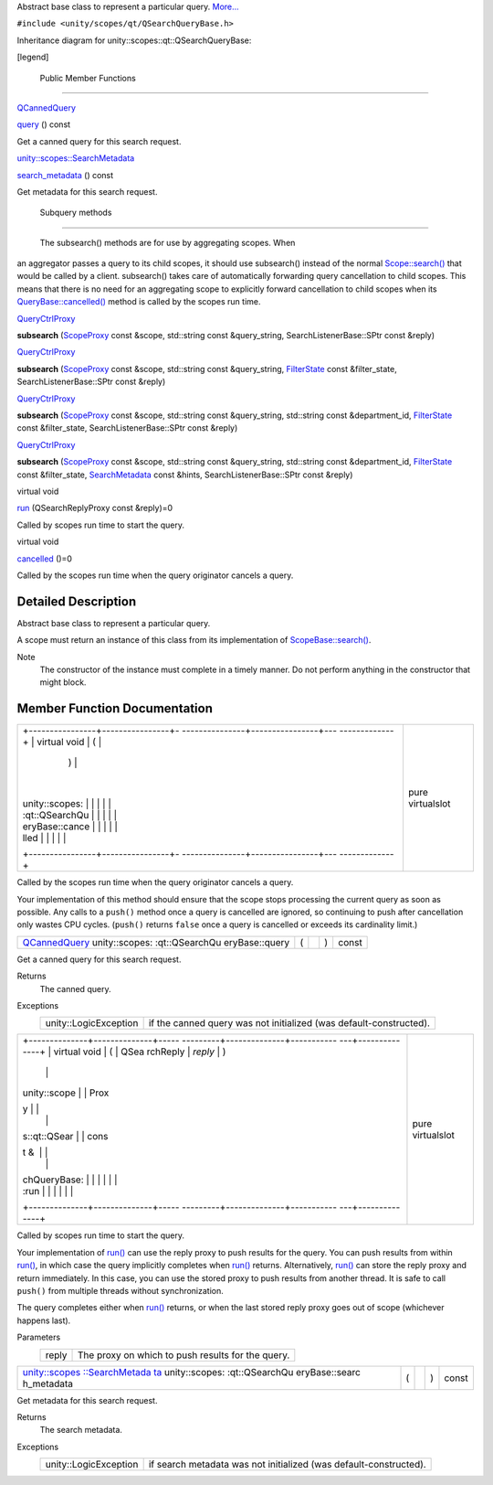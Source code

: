 Abstract base class to represent a particular query.
`More... </sdk/scopes/cpp/unity.scopes.qt/QSearchQueryBase#details>`__

``#include <unity/scopes/qt/QSearchQueryBase.h>``

Inheritance diagram for unity::scopes::qt::QSearchQueryBase:

|Inheritance graph|

[legend]

        Public Member Functions
-------------------------------

`QCannedQuery </sdk/scopes/cpp/unity.scopes.qt/QCannedQuery/>`__ 

`query </sdk/scopes/cpp/unity.scopes.qt/QSearchQueryBase#a1ad69c195d42ecaea4a7851f1dfc6023>`__
() const

 

| Get a canned query for this search request.

 

`unity::scopes::SearchMetadata </sdk/scopes/cpp/unity.scopes.SearchMetadata/>`__ 

`search\_metadata </sdk/scopes/cpp/unity.scopes.qt/QSearchQueryBase#a222670a440c3712d1bf5cfe220d6f55a>`__
() const

 

| Get metadata for this search request.

 

        Subquery methods
------------------------

       \ The subsearch() methods are for use by aggregating scopes. When
an aggregator passes a query to its child scopes, it should use
subsearch() instead of the normal
`Scope::search() </sdk/scopes/cpp/unity.scopes.Scope#a09976690ca801ecada50687df6046a29>`__
that would be called by a client. subsearch() takes care of
automatically forwarding query cancellation to child scopes. This means
that there is no need for an aggregating scope to explicitly forward
cancellation to child scopes when its
`QueryBase::cancelled() </sdk/scopes/cpp/unity.scopes.QueryBase#a596b19dbfd6efe96b834be75a9b64c68>`__
method is called by the scopes run time.

`QueryCtrlProxy </sdk/scopes/cpp/unity.scopes#a35e73cba26e0db0b36ffa0283a7d55dd>`__ 

**subsearch**
(`ScopeProxy </sdk/scopes/cpp/unity.scopes#a94db15da410f8419e4da711db842aaae>`__
const &scope, std::string const &query\_string, SearchListenerBase::SPtr
const &reply)

 

`QueryCtrlProxy </sdk/scopes/cpp/unity.scopes#a35e73cba26e0db0b36ffa0283a7d55dd>`__ 

**subsearch**
(`ScopeProxy </sdk/scopes/cpp/unity.scopes#a94db15da410f8419e4da711db842aaae>`__
const &scope, std::string const &query\_string,
`FilterState </sdk/scopes/cpp/unity.scopes.FilterState/>`__ const
&filter\_state, SearchListenerBase::SPtr const &reply)

 

`QueryCtrlProxy </sdk/scopes/cpp/unity.scopes#a35e73cba26e0db0b36ffa0283a7d55dd>`__ 

**subsearch**
(`ScopeProxy </sdk/scopes/cpp/unity.scopes#a94db15da410f8419e4da711db842aaae>`__
const &scope, std::string const &query\_string, std::string const
&department\_id,
`FilterState </sdk/scopes/cpp/unity.scopes.FilterState/>`__ const
&filter\_state, SearchListenerBase::SPtr const &reply)

 

`QueryCtrlProxy </sdk/scopes/cpp/unity.scopes#a35e73cba26e0db0b36ffa0283a7d55dd>`__ 

**subsearch**
(`ScopeProxy </sdk/scopes/cpp/unity.scopes#a94db15da410f8419e4da711db842aaae>`__
const &scope, std::string const &query\_string, std::string const
&department\_id,
`FilterState </sdk/scopes/cpp/unity.scopes.FilterState/>`__ const
&filter\_state,
`SearchMetadata </sdk/scopes/cpp/unity.scopes.SearchMetadata/>`__ const
&hints, SearchListenerBase::SPtr const &reply)

 

virtual void 

`run </sdk/scopes/cpp/unity.scopes.qt/QSearchQueryBase#ae12e4040935c2240f2f02482acd49e89>`__
(QSearchReplyProxy const &reply)=0

 

| Called by scopes run time to start the query.

 

virtual void 

`cancelled </sdk/scopes/cpp/unity.scopes.qt/QSearchQueryBase#a811927afeb090c114fd8ad5b459ec4e7>`__
()=0

 

| Called by the scopes run time when the query originator cancels a
  query.

 

Detailed Description
--------------------

Abstract base class to represent a particular query.

A scope must return an instance of this class from its implementation of
`ScopeBase::search() </sdk/scopes/cpp/unity.scopes.ScopeBase#a0e4969ff26dc1d396d74c56d896fd564>`__.

Note
    The constructor of the instance must complete in a timely manner. Do
    not perform anything in the constructor that might block.

Member Function Documentation
-----------------------------

+--------------------------------------+--------------------------------------+
| +----------------+----------------+- | pure virtualslot                     |
| ---------------+----------------+--- |                                      |
| -------------+                       |                                      |
| | virtual void   | (              |  |                                      |
|                | )              |    |                                      |
|              |                       |                                      |
| | unity::scopes: |                |  |                                      |
|                |                |    |                                      |
|              |                       |                                      |
| | :qt::QSearchQu |                |  |                                      |
|                |                |    |                                      |
|              |                       |                                      |
| | eryBase::cance |                |  |                                      |
|                |                |    |                                      |
|              |                       |                                      |
| | lled           |                |  |                                      |
|                |                |    |                                      |
|              |                       |                                      |
| +----------------+----------------+- |                                      |
| ---------------+----------------+--- |                                      |
| -------------+                       |                                      |
+--------------------------------------+--------------------------------------+

Called by the scopes run time when the query originator cancels a query.

Your implementation of this method should ensure that the scope stops
processing the current query as soon as possible. Any calls to a
``push()`` method once a query is cancelled are ignored, so continuing
to push after cancellation only wastes CPU cycles. (``push()`` returns
``false`` once a query is cancelled or exceeds its cardinality limit.)

+----------------+----------------+----------------+----------------+----------------+
| `QCannedQuery  | (              |                | )              | const          |
| </sdk/scopes/c |                |                |                |                |
| pp/unity.scope |                |                |                |                |
| s.qt/QCannedQu |                |                |                |                |
| ery/>`__       |                |                |                |                |
| unity::scopes: |                |                |                |                |
| :qt::QSearchQu |                |                |                |                |
| eryBase::query |                |                |                |                |
+----------------+----------------+----------------+----------------+----------------+

Get a canned query for this search request.

Returns
    The canned query.

Exceptions
    +-------------------------+----------------------------------------------------------------------+
    | unity::LogicException   | if the canned query was not initialized (was default-constructed).   |
    +-------------------------+----------------------------------------------------------------------+

+--------------------------------------+--------------------------------------+
| +--------------+--------------+----- | pure virtualslot                     |
| ---------+--------------+----------- |                                      |
| ---+--------------+                  |                                      |
| | virtual void | (            | QSea |                                      |
| rchReply | *reply*      | )          |                                      |
|    |              |                  |                                      |
| | unity::scope |              | Prox |                                      |
| y        |              |            |                                      |
|    |              |                  |                                      |
| | s::qt::QSear |              | cons |                                      |
| t &      |              |            |                                      |
|    |              |                  |                                      |
| | chQueryBase: |              |      |                                      |
|          |              |            |                                      |
|    |              |                  |                                      |
| | :run         |              |      |                                      |
|          |              |            |                                      |
|    |              |                  |                                      |
| +--------------+--------------+----- |                                      |
| ---------+--------------+----------- |                                      |
| ---+--------------+                  |                                      |
+--------------------------------------+--------------------------------------+

Called by scopes run time to start the query.

Your implementation of
`run() </sdk/scopes/cpp/unity.scopes.qt/QSearchQueryBase#ae12e4040935c2240f2f02482acd49e89>`__
can use the reply proxy to push results for the query. You can push
results from within
`run() </sdk/scopes/cpp/unity.scopes.qt/QSearchQueryBase#ae12e4040935c2240f2f02482acd49e89>`__,
in which case the query implicitly completes when
`run() </sdk/scopes/cpp/unity.scopes.qt/QSearchQueryBase#ae12e4040935c2240f2f02482acd49e89>`__
returns. Alternatively,
`run() </sdk/scopes/cpp/unity.scopes.qt/QSearchQueryBase#ae12e4040935c2240f2f02482acd49e89>`__
can store the reply proxy and return immediately. In this case, you can
use the stored proxy to push results from another thread. It is safe to
call ``push()`` from multiple threads without synchronization.

The query completes either when
`run() </sdk/scopes/cpp/unity.scopes.qt/QSearchQueryBase#ae12e4040935c2240f2f02482acd49e89>`__
returns, or when the last stored reply proxy goes out of scope
(whichever happens last).

Parameters
    +---------+-----------------------------------------------------+
    | reply   | The proxy on which to push results for the query.   |
    +---------+-----------------------------------------------------+

+----------------+----------------+----------------+----------------+----------------+
| `unity::scopes | (              |                | )              | const          |
| ::SearchMetada |                |                |                |                |
| ta </sdk/scope |                |                |                |                |
| s/cpp/unity.sc |                |                |                |                |
| opes.SearchMet |                |                |                |                |
| adata/>`__     |                |                |                |                |
| unity::scopes: |                |                |                |                |
| :qt::QSearchQu |                |                |                |                |
| eryBase::searc |                |                |                |                |
| h\_metadata    |                |                |                |                |
+----------------+----------------+----------------+----------------+----------------+

Get metadata for this search request.

Returns
    The search metadata.

Exceptions
    +-------------------------+---------------------------------------------------------------------+
    | unity::LogicException   | if search metadata was not initialized (was default-constructed).   |
    +-------------------------+---------------------------------------------------------------------+

.. |Inheritance graph| image:: /media/sdk/scopes/cpp/unity.scopes.qt/QSearchQueryBase/classunity_1_1scopes_1_1qt_1_1_q_search_query_base__inherit__graph.png

